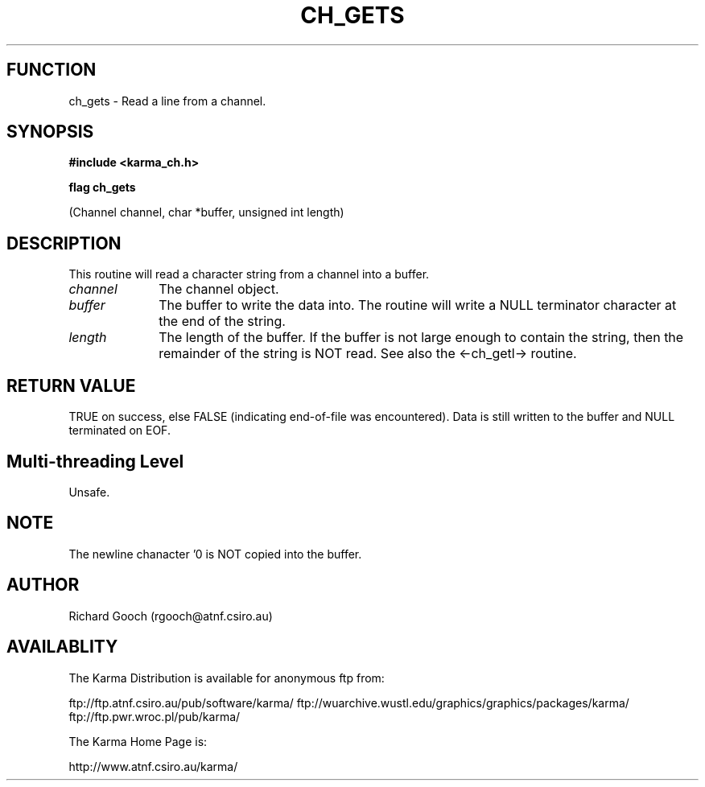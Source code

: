 .TH CH_GETS 3 "13 Nov 2005" "Karma Distribution"
.SH FUNCTION
ch_gets \- Read a line from a channel.
.SH SYNOPSIS
.B #include <karma_ch.h>
.sp
.B flag ch_gets
.sp
(Channel channel, char *buffer, unsigned int length)
.SH DESCRIPTION
This routine will read a character string from a channel into a
buffer.
.IP \fIchannel\fP 1i
The channel object.
.IP \fIbuffer\fP 1i
The buffer to write the data into.
The routine will write a NULL terminator character at the end of the
string.
.IP \fIlength\fP 1i
The length of the buffer. If the buffer is not large enough to
contain the string, then the remainder of the string is NOT read. See also
the <-ch_getl-> routine.
.SH RETURN VALUE
TRUE on success, else FALSE (indicating end-of-file was
encountered). Data is still written to the buffer and NULL terminated on
EOF.
.SH Multi-threading Level
Unsafe.
.SH NOTE
The newline chanacter '\n' is NOT copied into the buffer.
.sp
.SH AUTHOR
Richard Gooch (rgooch@atnf.csiro.au)
.SH AVAILABLITY
The Karma Distribution is available for anonymous ftp from:

ftp://ftp.atnf.csiro.au/pub/software/karma/
ftp://wuarchive.wustl.edu/graphics/graphics/packages/karma/
ftp://ftp.pwr.wroc.pl/pub/karma/

The Karma Home Page is:

http://www.atnf.csiro.au/karma/
